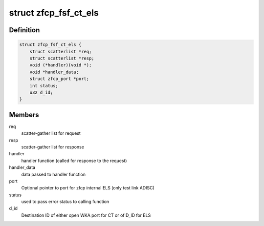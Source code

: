 .. -*- coding: utf-8; mode: rst -*-
.. src-file: drivers/s390/scsi/zfcp_fsf.h

.. _`zfcp_fsf_ct_els`:

struct zfcp_fsf_ct_els
======================

.. c:type:: struct zfcp_fsf_ct_els

    zfcp data for ct or els request

.. _`zfcp_fsf_ct_els.definition`:

Definition
----------

.. code-block:: c

    struct zfcp_fsf_ct_els {
        struct scatterlist *req;
        struct scatterlist *resp;
        void (*handler)(void *);
        void *handler_data;
        struct zfcp_port *port;
        int status;
        u32 d_id;
    }

.. _`zfcp_fsf_ct_els.members`:

Members
-------

req
    scatter-gather list for request

resp
    scatter-gather list for response

handler
    handler function (called for response to the request)

handler_data
    data passed to handler function

port
    Optional pointer to port for zfcp internal ELS (only test link ADISC)

status
    used to pass error status to calling function

d_id
    Destination ID of either open WKA port for CT or of D_ID for ELS

.. This file was automatic generated / don't edit.

